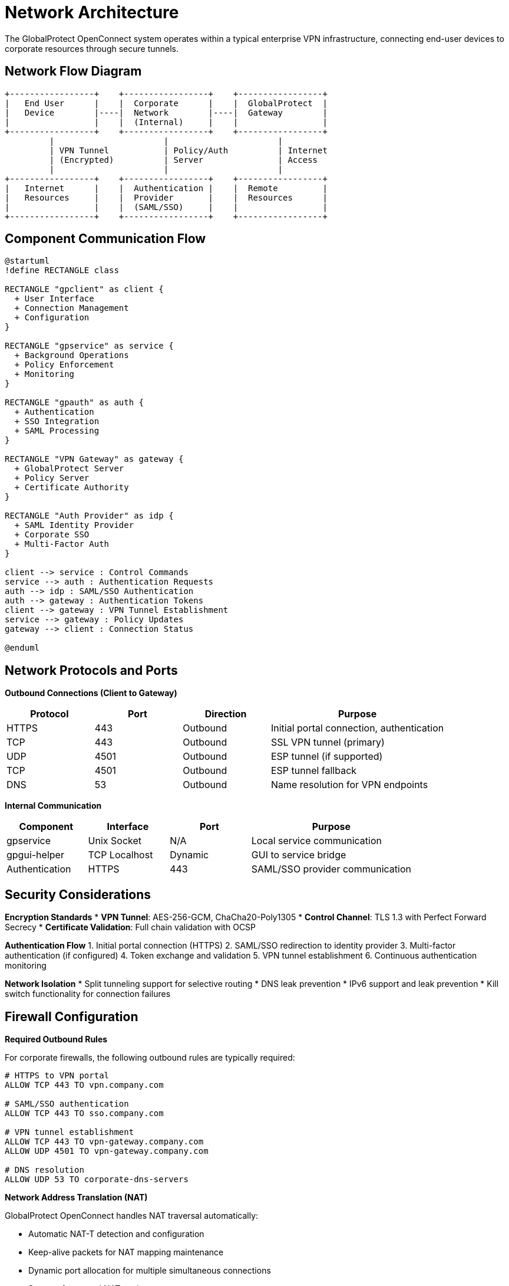 // Common section: Network Architecture
// This section is included in both developers-guide.adoc and operators-guide.adoc

= Network Architecture

The GlobalProtect OpenConnect system operates within a typical enterprise VPN infrastructure, connecting end-user devices to corporate resources through secure tunnels.

== Network Flow Diagram

[source,text]
----
+-----------------+    +-----------------+    +-----------------+
|   End User      |    |  Corporate      |    |  GlobalProtect  |
|   Device        |----|  Network        |----|  Gateway        |
|                 |    |  (Internal)     |    |                 |
+-----------------+    +-----------------+    +-----------------+
         |                      |                      |
         | VPN Tunnel           | Policy/Auth          | Internet
         | (Encrypted)          | Server               | Access
         |                      |                      |
+-----------------+    +-----------------+    +-----------------+
|   Internet      |    |  Authentication |    |  Remote         |
|   Resources     |    |  Provider       |    |  Resources      |
|                 |    |  (SAML/SSO)     |    |                 |
+-----------------+    +-----------------+    +-----------------+
----

== Component Communication Flow

[plantuml]
----
@startuml
!define RECTANGLE class

RECTANGLE "gpclient" as client {
  + User Interface
  + Connection Management
  + Configuration
}

RECTANGLE "gpservice" as service {
  + Background Operations
  + Policy Enforcement
  + Monitoring
}

RECTANGLE "gpauth" as auth {
  + Authentication
  + SSO Integration
  + SAML Processing
}

RECTANGLE "VPN Gateway" as gateway {
  + GlobalProtect Server
  + Policy Server
  + Certificate Authority
}

RECTANGLE "Auth Provider" as idp {
  + SAML Identity Provider
  + Corporate SSO
  + Multi-Factor Auth
}

client --> service : Control Commands
service --> auth : Authentication Requests
auth --> idp : SAML/SSO Authentication
auth --> gateway : Authentication Tokens
client --> gateway : VPN Tunnel Establishment
service --> gateway : Policy Updates
gateway --> client : Connection Status

@enduml
----

== Network Protocols and Ports

**Outbound Connections (Client to Gateway)**

[cols="1,1,1,2", options="header"]
|===
|Protocol |Port |Direction |Purpose

|HTTPS
|443
|Outbound
|Initial portal connection, authentication

|TCP
|443
|Outbound
|SSL VPN tunnel (primary)

|UDP
|4501
|Outbound
|ESP tunnel (if supported)

|TCP
|4501
|Outbound
|ESP tunnel fallback

|DNS
|53
|Outbound
|Name resolution for VPN endpoints
|===

**Internal Communication**

[cols="1,1,1,2", options="header"]
|===
|Component |Interface |Port |Purpose

|gpservice
|Unix Socket
|N/A
|Local service communication

|gpgui-helper
|TCP Localhost
|Dynamic
|GUI to service bridge

|Authentication
|HTTPS
|443
|SAML/SSO provider communication
|===

== Security Considerations

**Encryption Standards**
* **VPN Tunnel**: AES-256-GCM, ChaCha20-Poly1305
* **Control Channel**: TLS 1.3 with Perfect Forward Secrecy
* **Certificate Validation**: Full chain validation with OCSP

**Authentication Flow**
1. Initial portal connection (HTTPS)
2. SAML/SSO redirection to identity provider
3. Multi-factor authentication (if configured)
4. Token exchange and validation
5. VPN tunnel establishment
6. Continuous authentication monitoring

**Network Isolation**
* Split tunneling support for selective routing
* DNS leak prevention
* IPv6 support and leak prevention
* Kill switch functionality for connection failures

== Firewall Configuration

**Required Outbound Rules**

For corporate firewalls, the following outbound rules are typically required:

[source,text]
----
# HTTPS to VPN portal
ALLOW TCP 443 TO vpn.company.com

# SAML/SSO authentication
ALLOW TCP 443 TO sso.company.com

# VPN tunnel establishment
ALLOW TCP 443 TO vpn-gateway.company.com
ALLOW UDP 4501 TO vpn-gateway.company.com

# DNS resolution
ALLOW UDP 53 TO corporate-dns-servers
----

**Network Address Translation (NAT)**

GlobalProtect OpenConnect handles NAT traversal automatically:

* Automatic NAT-T detection and configuration
* Keep-alive packets for NAT mapping maintenance
* Dynamic port allocation for multiple simultaneous connections
* Support for nested NAT environments

== Performance Characteristics

**Bandwidth Considerations**
* Tunnel overhead: ~3-5% of total bandwidth
* Compression: Optional per-connection
* MTU optimization: Automatic path MTU discovery

**Latency Impact**
* Additional RTT: 5-15ms typical
* Encryption overhead: <1ms on modern hardware
* Connection establishment: 2-5 seconds including authentication

**Scalability Metrics**
* Concurrent connections: Limited by system resources
* Memory usage: ~10-50MB per active connection
* CPU usage: ~1-5% per connection on modern systems
